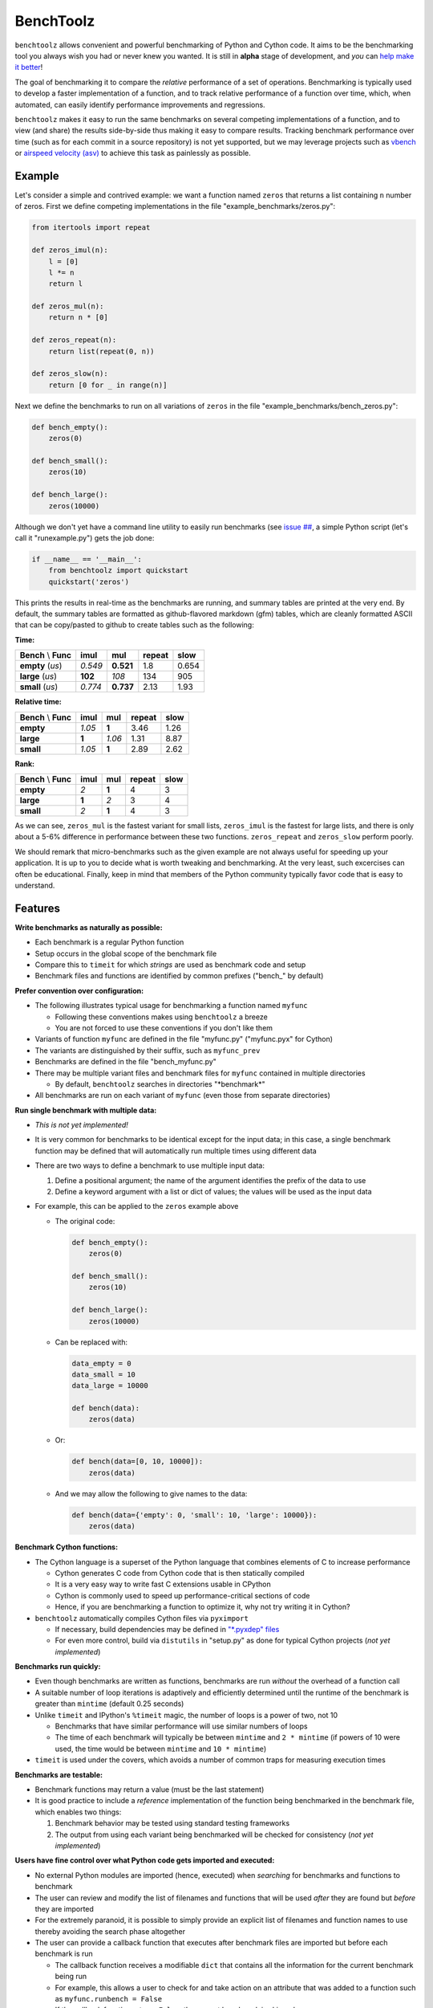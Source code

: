 BenchToolz
==========

``benchtoolz`` allows convenient and powerful benchmarking of Python
and Cython code.  It aims to be the benchmarking tool you always wish
you had or never knew you wanted.  It is still in **alpha** stage of
development, and *you* can `help make it better <https://github.com/eriknw/benchtoolz/issues>`__!

The goal of benchmarking it to compare the *relative* performance of a
set of operations.  Benchmarking is typically used to develop a faster
implementation of a function, and to track relative performance of a
function over time, which, when automated, can easily identify
performance improvements and regressions.

``benchtoolz`` makes it easy to run the same benchmarks on several
competing implementations of a function, and to view (and share) the
results side-by-side thus making it easy to compare results.
Tracking benchmark performance over time (such as for each commit in
a source repository) is not yet supported, but we may leverage
projects such as `vbench <https://github.com/pydata/vbench>`__ or
`airspeed velocity (asv) <https://github.com/spacetelescope/asv>`__
to achieve this task as painlessly as possible.

Example
-------

Let's consider a simple and contrived example: we want a function named
``zeros`` that returns a list containing ``n`` number of zeros.  First
we define competing implementations in the file
"example_benchmarks/zeros.py":

.. code:: python

    from itertools import repeat

    def zeros_imul(n):
        l = [0]
        l *= n
        return l

    def zeros_mul(n):
        return n * [0]

    def zeros_repeat(n):
        return list(repeat(0, n))

    def zeros_slow(n):
        return [0 for _ in range(n)]

Next we define the benchmarks to run on all variations of ``zeros``
in the file "example_benchmarks/bench_zeros.py":

.. code:: python

    def bench_empty():
        zeros(0)

    def bench_small():
        zeros(10)

    def bench_large():
        zeros(10000)

Although we don't yet have a command line utility to easily run
benchmarks (see `issue ## <https://github.com/eriknw/benchtoolz/issues>`__,
a simple Python script (let's call it "runexample.py") gets the job done:

.. code:: python

    if __name__ == '__main__':
        from benchtoolz import quickstart
        quickstart('zeros')

This prints the results in real-time as the benchmarks are running,
and summary tables are printed at the very end.  By default, the
summary tables are formatted as github-flavored markdown (gfm) tables,
which are cleanly formatted ASCII that can be copy/pasted to github
to create tables such as the following:

**Time:**

=====================  ========  =========  ==========  ========
**Bench** \\ **Func**  **imul**   **mul**   **repeat**  **slow**
---------------------  --------  ---------  ----------  --------
     **empty** (`us`)   *0.549*  **0.521**      1.8       0.654
     **large** (`us`)   **102**    *108*        134        905
     **small** (`us`)   *0.774*  **0.737**     2.13       1.93
=====================  ========  =========  ==========  ========

**Relative time:**

=====================  ========  =======  ==========  ========
**Bench** \\ **Func**  **imul**  **mul**  **repeat**  **slow**
---------------------  --------  -------  ----------  --------
            **empty**   *1.05*    **1**      3.46       1.26
            **large**   **1**     *1.06*     1.31       8.87
            **small**   *1.05*    **1**      2.89       2.62
=====================  ========  =======  ==========  ========

**Rank:**

=====================  ========  =======  ==========  ========
**Bench** \\ **Func**  **imul**  **mul**  **repeat**  **slow**
---------------------  --------  -------  ----------  --------
            **empty**     *2*     **1**        4          3
            **large**    **1**     *2*         3          4
            **small**     *2*     **1**        4          3
=====================  ========  =======  ==========  ========

As we can see, ``zeros_mul`` is the fastest variant for small lists,
``zeros_imul`` is the fastest for large lists, and there is only about
a 5-6% difference in performance between these two functions.
``zeros_repeat`` and ``zeros_slow`` perform poorly.

We should remark that micro-benchmarks such as the given example are
not always useful for speeding up your application.  It is up to you
to decide what is worth tweaking and benchmarking.  At the very least,
such excercises can often be educational.  Finally, keep in mind that
members of the Python community typically favor code that is easy to
understand.

Features
--------

**Write benchmarks as naturally as possible:**

- Each benchmark is a regular Python function
- Setup occurs in the global scope of the benchmark file
- Compare this to ``timeit`` for which *strings* are used as
  benchmark code and setup
- Benchmark files and functions are identified by common prefixes
  ("bench_" by default)

**Prefer convention over configuration:**

- The following illustrates typical usage for benchmarking a function
  named ``myfunc``

  - Following these conventions makes using ``benchtoolz`` a breeze
  - You are not forced to use these conventions if you don't like them

- Variants of function ``myfunc`` are defined in the file "myfunc.py"
  ("myfunc.pyx" for Cython)
- The variants are distinguished by their suffix, such as ``myfunc_prev``
- Benchmarks are defined in the file "bench_myfunc.py"
- There may be multiple variant files and benchmark files for ``myfunc``
  contained in multiple directories

  - By default, ``benchtoolz`` searches in directories "\*benchmark\*"

- All benchmarks are run on each variant of ``myfunc`` (even those from
  separate directories)

**Run single benchmark with multiple data:**

- *This is not yet implemented!*
- It is very common for benchmarks to be identical except for the input
  data; in this case, a single benchmark function may be defined that
  will automatically run multiple times using different data
- There are two ways to define a benchmark to use multiple input data:

  1. Define a positional argument; the name of the argument identifies
     the prefix of the data to use
  2. Define a keyword argument with a list or dict of values; the
     values will be used as the input data

- For example, this can be applied to the ``zeros`` example above

  - The original code:


    .. code:: python

        def bench_empty():
            zeros(0)

        def bench_small():
            zeros(10)

        def bench_large():
            zeros(10000)


  - Can be replaced with:


    .. code:: python

        data_empty = 0
        data_small = 10
        data_large = 10000

        def bench(data):
            zeros(data)


  - Or:


    .. code:: python

        def bench(data=[0, 10, 10000]):
            zeros(data)


  - And we may allow the following to give names to the data:


    .. code:: python

        def bench(data={'empty': 0, 'small': 10, 'large': 10000}):
            zeros(data)


**Benchmark Cython functions:**

- The Cython language is a superset of the Python language that combines
  elements of C to increase performance

  - Cython generates C code from Cython code that is then statically compiled
  - It is a very easy way to write fast C extensions usable in CPython
  - Cython is commonly used to speed up performance-critical sections of code
  - Hence, if you are benchmarking a function to optimize it, why not
    try writing it in Cython?

- ``benchtoolz`` automatically compiles Cython files via ``pyximport``

  - If necessary, build dependencies may be defined in `"\*.pyxdep"
    files <http://docs.cython.org/src/userguide/source_files_and_compilation.html#dependency-handling>`__
  - For even more control, build via ``distutils`` in "setup.py" as done
    for typical Cython projects (*not yet implemented*)

**Benchmarks run quickly:**

- Even though benchmarks are written as functions, benchmarks are
  run *without* the overhead of a function call
- A suitable number of loop iterations is adaptively and efficiently
  determined until the runtime of the benchmark is greater than
  ``mintime`` (default 0.25 seconds)
- Unlike ``timeit`` and IPython's ``%timeit`` magic, the number of loops
  is a power of two, not 10

  - Benchmarks that have similar performance will use similar numbers
    of loops
  - The time of each benchmark will typically be between ``mintime``
    and ``2 * mintime`` (if powers of 10 were used, the time would be
    between ``mintime`` and ``10 * mintime``)

- ``timeit`` is used under the covers, which avoids a number of common
  traps for measuring execution times

**Benchmarks are testable:**

- Benchmark functions may return a value (must be the last statement)
- It is good practice to include a *reference* implementation of the
  function being benchmarked in the benchmark file, which enables
  two things:

  1. Benchmark behavior may be tested using standard testing frameworks
  2. The output from using each variant being benchmarked will be
     checked for consistency (*not yet implemented*)


**Users have fine control over what Python code gets imported and executed:**

- No external Python modules are imported (hence, executed) when
  *searching* for benchmarks and functions to benchmark
- The user can review and modify the list of filenames and functions
  that will be used *after* they are found but *before* they are imported
- For the extremely paranoid, it is possible to simply provide an explicit
  list of filenames and function names to use thereby avoiding the search
  phase altogether
- The user can provide a callback function that executes after benchmark
  files are imported but before each benchmark is run

  - The callback function receives a modifiable ``dict`` that contains all the
    information for the current benchmark being run
  - For example, this allows a user to check for and take action on
    an attribute that was added to a function such as ``myfunc.runbench = False``
  - If the callback function returns ``False``, the current benchmark is skipped


Why?
----

``benchtoolz`` is the package I wish I had when I first developed `cytoolz,
<https://github.com/pytoolz/cytoolz>`__ which reimplementes `toolz
<https://github.com/pytoolz/cytoolz>`__ in Cython.  ``toolz`` and ``cytoolz``
implement a collection of high-performance utilities for functions, dicts,
and iterables, and we care about the performance of each function.  We will
use ``benchtoolz`` as we continue to develop and optimize ``toolz`` and
``cytoolz`` (TODO: link to the PyToolz benchmark repository once it is
created).

``benchtoolz`` will also allow clearer communication of benchmark results,
and make these benchmarks more reproducible.  When discussing performance
in github issues, I find we often copy/paste output from an IPython
session that uses the ``%timeit`` magic.  This is often a long wall of
text that is difficult to comprehend.  ``benchtoolz`` outputs tables of
results that can be copy/pasted to github.  These are rendered as tables
and are very easy to understand.

LICENSE
-------

New BSD. See `License File <https://github.com/eriknw/benchtoolz/blob/master/LICENSE.txt>`__.

Install
-------

``benchtoolz`` is not yet in the Python Package Index (PyPI).  You must
install it manually such as:

::

    python setup.py install

Dependencies
------------

Cython is only required if Cython functions are being benchmarked,
and ``benchtoolz`` has no other external dependencies.
``benchtoolz`` has only been used with Python 2.7, but we plan to
support Python 2.6+ and Python 3.2+.

Contributions Welcome
---------------------

``benchtoolz`` aims to be a benchmarking tool that is easy to use yet
is very powerful.  Contributions are welcome and attribution will
*always* be given.  If ``benchtoolz`` doesn't match your desired
workflow, we will probably accept contributions that make it work
well for *you*.

Please take a look at our
`issue page <https://github.com/eriknw/benchtoolz/issues>`__
for contribution ideas.

